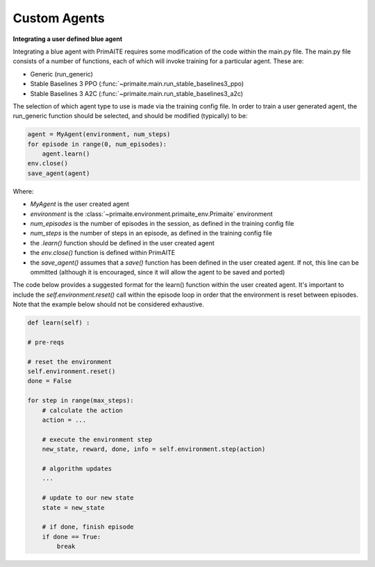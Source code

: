 ﻿Custom Agents
=============


**Integrating a user defined blue agent**

Integrating a blue agent with PrimAITE requires some modification of the code within the main.py file. The main.py file
consists of a number of functions, each of which will invoke training for a particular agent. These are:

* Generic (run_generic)
* Stable Baselines 3 PPO (:func:`~primaite.main.run_stable_baselines3_ppo)
* Stable Baselines 3 A2C (:func:`~primaite.main.run_stable_baselines3_a2c)

The selection of which agent type to use is made via the training config file. In order to train a user generated agent,
the run_generic function should be selected, and should be modified (typically) to be:

.. code:: python

    agent = MyAgent(environment, num_steps)
    for episode in range(0, num_episodes):
        agent.learn()
    env.close()
    save_agent(agent)

Where:

* *MyAgent* is the user created agent
* *environment* is the :class:`~primaite.environment.primaite_env.Primaite` environment
* *num_episodes* is the number of episodes in the session, as defined in the training config file
* *num_steps* is the number of steps in an episode, as defined in the training config file
* the *.learn()* function should be defined in the user created agent
* the *env.close()* function is defined within PrimAITE
* the *save_agent()* assumes that a *save()* function has been defined in the user created agent. If not, this line can
  be ommitted (although it is encouraged, since it will allow the agent to be saved and ported)

The code below provides a suggested format for the learn() function within the user created agent.
It's important to include the *self.environment.reset()* call within the episode loop in order that the
environment is reset between episodes. Note that the example below should not be considered exhaustive.

.. code:: python

    def learn(self) :

    # pre-reqs

    # reset the environment
    self.environment.reset()
    done = False

    for step in range(max_steps):
        # calculate the action
        action = ...

        # execute the environment step
        new_state, reward, done, info = self.environment.step(action)

        # algorithm updates
        ...

        # update to our new state
        state = new_state

        # if done, finish episode
        if done == True:
            break
